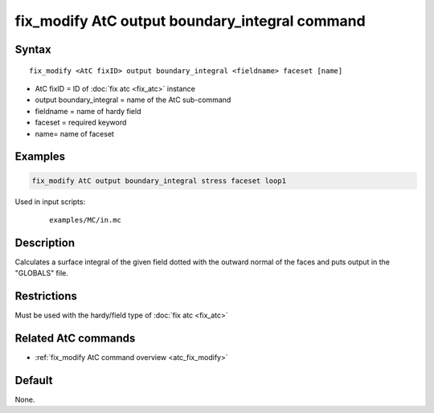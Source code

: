 .. index:: fix_modify AtC output boundary_integral

fix_modify AtC output boundary_integral command
===============================================

Syntax
""""""

.. parsed-literal::

   fix_modify <AtC fixID> output boundary_integral <fieldname> faceset [name]

* AtC fixID = ID of :doc:`fix atc <fix_atc>` instance
* output boundary_integral = name of the AtC sub-command
* fieldname = name of hardy field
* faceset = required keyword
* name= name of faceset


Examples
""""""""

.. code-block:: LAMMPS

   fix_modify AtC output boundary_integral stress faceset loop1


Used in input scripts:

  .. parsed-literal::

       examples/MC/in.mc

Description
"""""""""""

Calculates a surface integral of the given field dotted with the outward
normal of the faces and puts output in the "GLOBALS" file.

Restrictions
""""""""""""

Must be used with the hardy/field type of :doc:`fix atc <fix_atc>`

Related AtC commands
""""""""""""""""""""

- :ref:`fix_modify AtC command overview <atc_fix_modify>`

Default
"""""""

None.
